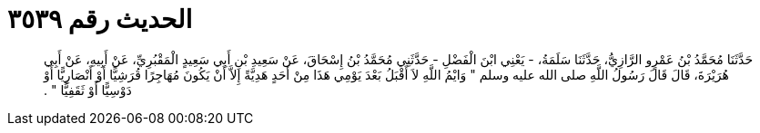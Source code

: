 
= الحديث رقم ٣٥٣٩

[quote.hadith]
حَدَّثَنَا مُحَمَّدُ بْنُ عَمْرٍو الرَّازِيُّ، حَدَّثَنَا سَلَمَةُ، - يَعْنِي ابْنَ الْفَضْلِ - حَدَّثَنِي مُحَمَّدُ بْنُ إِسْحَاقَ، عَنْ سَعِيدِ بْنِ أَبِي سَعِيدٍ الْمَقْبُرِيِّ، عَنْ أَبِيهِ، عَنْ أَبِي هُرَيْرَةَ، قَالَ قَالَ رَسُولُ اللَّهِ صلى الله عليه وسلم ‏"‏ وَايْمُ اللَّهِ لاَ أَقْبَلُ بَعْدَ يَوْمِي هَذَا مِنْ أَحَدٍ هَدِيَّةً إِلاَّ أَنْ يَكُونَ مُهَاجِرًا قُرَشِيًّا أَوْ أَنْصَارِيًّا أَوْ دَوْسِيًّا أَوْ ثَقَفِيًّا ‏"‏ ‏.‏